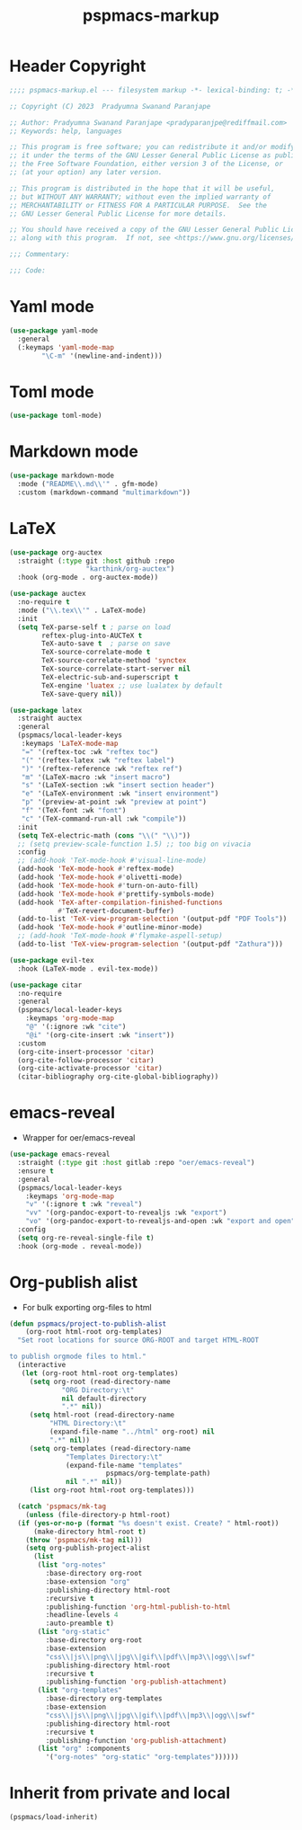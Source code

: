 #+title: pspmacs-markup
#+PROPERTY: header-args :tangle pspmacs-markup.el :mkdirp t :results no :eval no
#+auto_tangle: t

* Header Copyright
#+begin_src emacs-lisp
  ;;;; pspmacs-markup.el --- filesystem markup -*- lexical-binding: t; -*-

  ;; Copyright (C) 2023  Pradyumna Swanand Paranjape

  ;; Author: Pradyumna Swanand Paranjape <pradyparanjpe@rediffmail.com>
  ;; Keywords: help, languages

  ;; This program is free software; you can redistribute it and/or modify
  ;; it under the terms of the GNU Lesser General Public License as published by
  ;; the Free Software Foundation, either version 3 of the License, or
  ;; (at your option) any later version.

  ;; This program is distributed in the hope that it will be useful,
  ;; but WITHOUT ANY WARRANTY; without even the implied warranty of
  ;; MERCHANTABILITY or FITNESS FOR A PARTICULAR PURPOSE.  See the
  ;; GNU Lesser General Public License for more details.

  ;; You should have received a copy of the GNU Lesser General Public License
  ;; along with this program.  If not, see <https://www.gnu.org/licenses/>.

  ;;; Commentary:

  ;;; Code:
#+end_src

* Yaml mode
#+begin_src emacs-lisp
  (use-package yaml-mode
    :general
    (:keymaps 'yaml-mode-map
          "\C-m" '(newline-and-indent)))

#+end_src

* Toml mode
#+begin_src emacs-lisp
  (use-package toml-mode)

#+end_src

* Markdown mode
#+begin_src emacs-lisp
  (use-package markdown-mode
    :mode ("README\\.md\\'" . gfm-mode)
    :custom (markdown-command "multimarkdown"))
#+end_src

* LaTeX
#+begin_src emacs-lisp
  (use-package org-auctex
    :straight (:type git :host github :repo
                     "karthink/org-auctex")
    :hook (org-mode . org-auctex-mode))

  (use-package auctex
    :no-require t
    :mode ("\\.tex\\'" . LaTeX-mode)
    :init
    (setq TeX-parse-self t ; parse on load
          reftex-plug-into-AUCTeX t
          TeX-auto-save t  ; parse on save
          TeX-source-correlate-mode t
          TeX-source-correlate-method 'synctex
          TeX-source-correlate-start-server nil
          TeX-electric-sub-and-superscript t
          TeX-engine 'luatex ;; use lualatex by default
          TeX-save-query nil))

  (use-package latex
    :straight auctex
    :general
    (pspmacs/local-leader-keys
     :keymaps 'LaTeX-mode-map
     "=" '(reftex-toc :wk "reftex toc")
     "(" '(reftex-latex :wk "reftex label")
     ")" '(reftex-reference :wk "reftex ref")
     "m" '(LaTeX-macro :wk "insert macro")
     "s" '(LaTeX-section :wk "insert section header")
     "e" '(LaTeX-environment :wk "insert environment")
     "p" '(preview-at-point :wk "preview at point")
     "f" '(TeX-font :wk "font")
     "c" '(TeX-command-run-all :wk "compile"))
    :init
    (setq TeX-electric-math (cons "\\(" "\\)"))
    ;; (setq preview-scale-function 1.5) ;; too big on vivacia
    :config
    ;; (add-hook 'TeX-mode-hook #'visual-line-mode)
    (add-hook 'TeX-mode-hook #'reftex-mode)
    (add-hook 'TeX-mode-hook #'olivetti-mode)
    (add-hook 'TeX-mode-hook #'turn-on-auto-fill)
    (add-hook 'TeX-mode-hook #'prettify-symbols-mode)
    (add-hook 'TeX-after-compilation-finished-functions
              #'TeX-revert-document-buffer)
    (add-to-list 'TeX-view-program-selection '(output-pdf "PDF Tools"))
    (add-hook 'TeX-mode-hook #'outline-minor-mode)
    ;; (add-hook 'TeX-mode-hook #'flymake-aspell-setup)
    (add-to-list 'TeX-view-program-selection '(output-pdf "Zathura")))

  (use-package evil-tex
    :hook (LaTeX-mode . evil-tex-mode))

  (use-package citar
    :no-require
    :general
    (pspmacs/local-leader-keys
      :keymaps 'org-mode-map
      "@" '(:ignore :wk "cite")
      "@i" '(org-cite-insert :wk "insert"))
    :custom
    (org-cite-insert-processor 'citar)
    (org-cite-follow-processor 'citar)
    (org-cite-activate-processor 'citar)
    (citar-bibliography org-cite-global-bibliography))
#+end_src

* emacs-reveal
- Wrapper for oer/emacs-reveal
#+begin_src emacs-lisp
  (use-package emacs-reveal
    :straight (:type git :host gitlab :repo "oer/emacs-reveal")
    :ensure t
    :general
    (pspmacs/local-leader-keys
      :keymaps 'org-mode-map
      "v" '(:ignore t :wk "reveal")
      "vv" '(org-pandoc-export-to-revealjs :wk "export")
      "vo" '(org-pandoc-export-to-revealjs-and-open :wk "export and open"))
    :config
    (setq org-re-reveal-single-file t)
    :hook (org-mode . reveal-mode))
#+end_src

* Org-publish alist
- For bulk exporting org-files to html
#+begin_src emacs-lisp
  (defun pspmacs/project-to-publish-alist
      (org-root html-root org-templates)
    "Set root locations for source ORG-ROOT and target HTML-ROOT

  to publish orgmode files to html."
    (interactive
     (let (org-root html-root org-templates)
       (setq org-root (read-directory-name
               "ORG Directory:\t"
               nil default-directory
               ".*" nil))
       (setq html-root (read-directory-name
            "HTML Directory:\t"
            (expand-file-name "../html" org-root) nil
            ".*" nil))
       (setq org-templates (read-directory-name
                "Templates Directory:\t"
                (expand-file-name "templates"
                          pspmacs/org-template-path)
                nil ".*" nil))
       (list org-root html-root org-templates)))

    (catch 'pspmacs/mk-tag
      (unless (file-directory-p html-root)
    (if (yes-or-no-p (format "%s doesn't exist. Create? " html-root))
        (make-directory html-root t)
      (throw 'pspmacs/mk-tag nil)))
      (setq org-publish-project-alist
        (list
         (list "org-notes"
           :base-directory org-root
           :base-extension "org"
           :publishing-directory html-root
           :recursive t
           :publishing-function 'org-html-publish-to-html
           :headline-levels 4
           :auto-preamble t)
         (list "org-static"
           :base-directory org-root
           :base-extension
           "css\\|js\\|png\\|jpg\\|gif\\|pdf\\|mp3\\|ogg\\|swf"
           :publishing-directory html-root
           :recursive t
           :publishing-function 'org-publish-attachment)
         (list "org-templates"
           :base-directory org-templates
           :base-extension
           "css\\|js\\|png\\|jpg\\|gif\\|pdf\\|mp3\\|ogg\\|swf"
           :publishing-directory html-root
           :recursive t
           :publishing-function 'org-publish-attachment)
         (list "org" :components
           '("org-notes" "org-static" "org-templates"))))))
           #+end_src

* Inherit from private and local
#+begin_src emacs-lisp
  (pspmacs/load-inherit)
  
#+end_src
